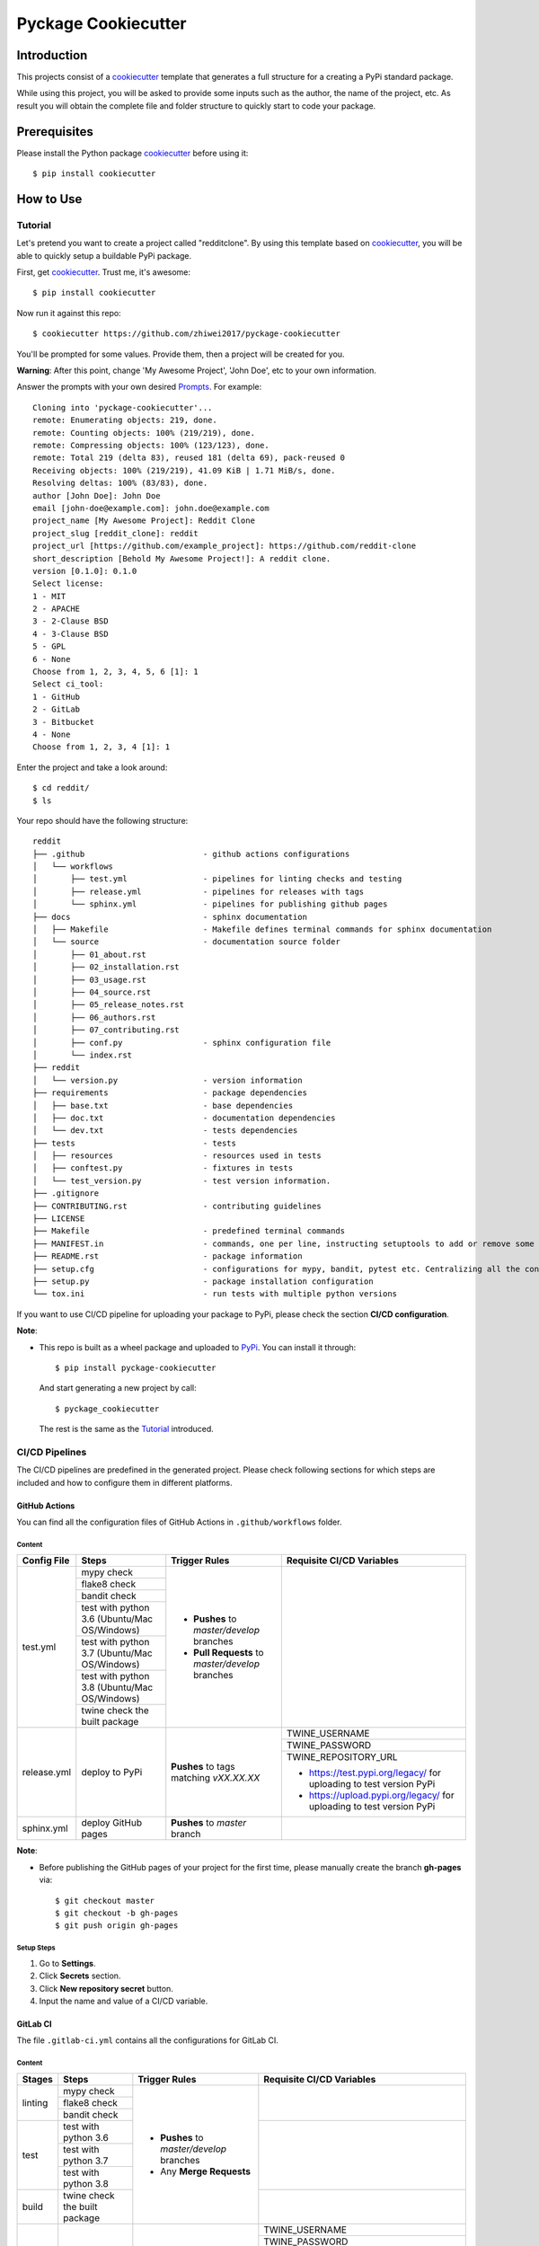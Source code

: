 Pyckage Cookiecutter
====================

.. readthedocs badge
.. image:: https://readthedocs.org/projects/pyckage-cookiecutter/badge/?version=latest
    :target: https://pyckage-cookiecutter.readthedocs.io/en/latest/?badge=latest
    :alt: Documentation Status

.. actions building badge
.. image:: https://github.com/zhiwei2017/pyckage-cookiecutter/workflows/Unit%20Test%20&%20Build%20Test/badge.svg
    :target: https://github.com/zhiwei2017/pyckage-cookiecutter/actions

.. pypi version badge
.. image:: https://img.shields.io/pypi/v/pyckage-cookiecutter.svg
    :target: https://pypi.python.org/pypi/pyckage-cookiecutter/

.. license badge
.. image:: https://img.shields.io/pypi/l/pyckage-cookiecutter.svg
    :target: https://pypi.python.org/pypi/pyckage-cookiecutter/

.. python version badge from PyPI
.. image:: https://img.shields.io/pypi/pyversions/pyckage-cookiecutter.svg
    :target: https://pypi.python.org/pypi/pyckage-cookiecutter/
    :alt: Python 3.6 | Python 3.7 | Python 3.8 | Python 3.9

.. pypi format
.. image:: https://img.shields.io/pypi/format/pyckage-cookiecutter.svg
    :target: https://badge.fury.io/py/pyckage-cookiecutter

Introduction
------------

This projects consist of a cookiecutter_
template that generates a full structure for a creating a PyPi standard package.

While using this project, you will be asked to provide some inputs such as the author,
the name of the project, etc. As result you will obtain the
complete file and folder structure to quickly start to code your package.

Prerequisites
-------------

Please install the Python package cookiecutter_ before using it::

    $ pip install cookiecutter

How to Use
----------

Tutorial
++++++++

Let's pretend you want to create a project called "redditclone".
By using this template based on cookiecutter_,
you will be able to quickly setup a buildable PyPi package.

First, get cookiecutter_. Trust me, it's awesome::

     $ pip install cookiecutter

Now run it against this repo::

     $ cookiecutter https://github.com/zhiwei2017/pyckage-cookiecutter

You'll be prompted for some values. Provide them, then a project will be created for you.

**Warning**: After this point, change 'My Awesome Project', 'John Doe', etc to your own information.

Answer the prompts with your own desired `Prompts <https://pyckage-cookiecutter.readthedocs.io/en/latest/02_prompts.html>`_. For example::

    Cloning into 'pyckage-cookiecutter'...
    remote: Enumerating objects: 219, done.
    remote: Counting objects: 100% (219/219), done.
    remote: Compressing objects: 100% (123/123), done.
    remote: Total 219 (delta 83), reused 181 (delta 69), pack-reused 0
    Receiving objects: 100% (219/219), 41.09 KiB | 1.71 MiB/s, done.
    Resolving deltas: 100% (83/83), done.
    author [John Doe]: John Doe
    email [john-doe@example.com]: john.doe@example.com
    project_name [My Awesome Project]: Reddit Clone
    project_slug [reddit_clone]: reddit
    project_url [https://github.com/example_project]: https://github.com/reddit-clone
    short_description [Behold My Awesome Project!]: A reddit clone.
    version [0.1.0]: 0.1.0
    Select license:
    1 - MIT
    2 - APACHE
    3 - 2-Clause BSD
    4 - 3-Clause BSD
    5 - GPL
    6 - None
    Choose from 1, 2, 3, 4, 5, 6 [1]: 1
    Select ci_tool:
    1 - GitHub
    2 - GitLab
    3 - Bitbucket
    4 - None
    Choose from 1, 2, 3, 4 [1]: 1

Enter the project and take a look around::

    $ cd reddit/
    $ ls

Your repo should have the following structure::

    reddit
    ├── .github                         - github actions configurations
    │   └── workflows
    │       ├── test.yml                - pipelines for linting checks and testing
    │       ├── release.yml             - pipelines for releases with tags
    │       └── sphinx.yml              - pipelines for publishing github pages
    ├── docs                            - sphinx documentation
    │   ├── Makefile                    - Makefile defines terminal commands for sphinx documentation
    │   └── source                      - documentation source folder
    │       ├── 01_about.rst
    │       ├── 02_installation.rst
    │       ├── 03_usage.rst
    │       ├── 04_source.rst
    │       ├── 05_release_notes.rst
    │       ├── 06_authors.rst
    │       ├── 07_contributing.rst
    │       ├── conf.py                 - sphinx configuration file
    │       └── index.rst
    ├── reddit
    │   └── version.py                  - version information
    ├── requirements                    - package dependencies
    │   ├── base.txt                    - base dependencies
    │   ├── doc.txt                     - documentation dependencies
    │   └── dev.txt                     - tests dependencies
    ├── tests                           - tests
    │   ├── resources                   - resources used in tests
    │   ├── conftest.py                 - fixtures in tests
    │   └── test_version.py             - test version information.
    ├── .gitignore
    ├── CONTRIBUTING.rst                - contributing guidelines
    ├── LICENSE
    ├── Makefile                        - predefined terminal commands
    ├── MANIFEST.in                     - commands, one per line, instructing setuptools to add or remove some set of files from the sdis
    ├── README.rst                      - package information
    ├── setup.cfg                       - configurations for mypy, bandit, pytest etc. Centralizing all the configurations to one place.
    ├── setup.py                        - package installation configuration
    └── tox.ini                         - run tests with multiple python versions

If you want to use CI/CD pipeline for uploading your package to PyPi, please check the section **CI/CD configuration**.

**Note**:

+ This repo is built as a wheel package and uploaded to `PyPi <https://pypi.python.org/pypi/pyckage-cookiecutter/>`_. You can install it through::

    $ pip install pyckage-cookiecutter

  And start generating a new project by call::

    $ pyckage_cookiecutter

  The rest is the same as the `Tutorial <#tutorial>`_ introduced.

CI/CD Pipelines
+++++++++++++++

The CI/CD pipelines are predefined in the generated project. Please check following sections for
which steps are included and how to configure them in different platforms.

GitHub Actions
~~~~~~~~~~~~~~

You can find all the configuration files of GitHub Actions in ``.github/workflows`` folder.

Content
:::::::

+-------------+----------------------------------------------+--------------------------------------------------+------------------------------------------------------------------------+
| Config File |          Steps                               |                Trigger Rules                     | Requisite CI/CD Variables                                              |
+=============+==============================================+==================================================+========================================================================+
|             | mypy check                                   |                                                  |                                                                        |
|             +----------------------------------------------+                                                  |                                                                        |
|             | flake8 check                                 | + **Pushes** to *master/develop* branches        |                                                                        |
|             +----------------------------------------------+                                                  |                                                                        |
| test.yml    | bandit check                                 | + **Pull Requests** to *master/develop* branches |                                                                        |
|             +----------------------------------------------+                                                  |                                                                        |
|             | test with python 3.6 (Ubuntu/Mac OS/Windows) |                                                  |                                                                        |
|             +----------------------------------------------+                                                  |                                                                        |
|             | test with python 3.7 (Ubuntu/Mac OS/Windows) |                                                  |                                                                        |
|             +----------------------------------------------+                                                  |                                                                        |
|             | test with python 3.8 (Ubuntu/Mac OS/Windows) |                                                  |                                                                        |
|             +----------------------------------------------+                                                  |                                                                        |
|             | twine check the built package                |                                                  |                                                                        |
+-------------+----------------------------------------------+--------------------------------------------------+------------------------------------------------------------------------+
|             |                                              |                                                  | TWINE_USERNAME                                                         |
|             |                                              |                                                  +------------------------------------------------------------------------+
| release.yml | deploy to PyPi                               | **Pushes** to tags matching *vXX.XX.XX*          | TWINE_PASSWORD                                                         |
|             |                                              |                                                  +------------------------------------------------------------------------+
|             |                                              |                                                  | TWINE_REPOSITORY_URL                                                   |
|             |                                              |                                                  |                                                                        |
|             |                                              |                                                  | * https://test.pypi.org/legacy/ for uploading to test version PyPi     |
|             |                                              |                                                  | * https://upload.pypi.org/legacy/ for uploading to test version PyPi   |
+-------------+----------------------------------------------+--------------------------------------------------+------------------------------------------------------------------------+
| sphinx.yml  | deploy GitHub pages                          | **Pushes** to *master* branch                    |                                                                        |
+-------------+----------------------------------------------+--------------------------------------------------+------------------------------------------------------------------------+

**Note**:

+ Before publishing the GitHub pages of your project for the first time, please manually create the branch **gh-pages** via::

    $ git checkout master
    $ git checkout -b gh-pages
    $ git push origin gh-pages

Setup Steps
:::::::::::

1. Go to **Settings**.
2. Click **Secrets** section.
3. Click **New repository secret** button.
4. Input the name and value of a CI/CD variable.

GitLab CI
~~~~~~~~~

The file ``.gitlab-ci.yml`` contains all the configurations for GitLab CI.

Content
:::::::

+-------------+---------------------------------+--------------------------------------------------+------------------------------------------------------------------------+
| Stages      |          Steps                  |                Trigger Rules                     | Requisite CI/CD Variables                                              |
+=============+=================================+==================================================+========================================================================+
|             | mypy check                      |                                                  |                                                                        |
|             +---------------------------------+                                                  |                                                                        |
| linting     | flake8 check                    | + **Pushes** to *master/develop* branches        |                                                                        |
|             +---------------------------------+                                                  |                                                                        |
|             | bandit check                    | + Any **Merge Requests**                         |                                                                        |
+-------------+---------------------------------+                                                  +------------------------------------------------------------------------+
|             | test with python 3.6            |                                                  |                                                                        |
|             +---------------------------------+                                                  |                                                                        |
| test        | test with python 3.7            |                                                  |                                                                        |
|             +---------------------------------+                                                  |                                                                        |
|             | test with python 3.8            |                                                  |                                                                        |
+-------------+---------------------------------+                                                  +------------------------------------------------------------------------+
| build       | twine check the built package   |                                                  |                                                                        |
+-------------+---------------------------------+--------------------------------------------------+------------------------------------------------------------------------+
|             |                                 |                                                  | TWINE_USERNAME                                                         |
|             |                                 |                                                  +------------------------------------------------------------------------+
| deploy      | deploy to PyPi                  | **Pushes** to tags matching *vXX.XX.XX*          | TWINE_PASSWORD                                                         |
|             |                                 |                                                  +------------------------------------------------------------------------+
|             |                                 |                                                  | TWINE_REPOSITORY_URL                                                   |
|             |                                 |                                                  |                                                                        |
|             |                                 |                                                  | * https://test.pypi.org/legacy/ for uploading to test version PyPi     |
|             |                                 |                                                  | * https://upload.pypi.org/legacy/ for uploading to test version PyPi   |
+-------------+---------------------------------+--------------------------------------------------+------------------------------------------------------------------------+

Setup Steps
:::::::::::

1. Go to **Settings**.
2. Click **CI/CD** section.
3. Go to **Variables** section.
4. Click **Add variable** button.
5. Input the name and value of a CI/CD variable.

    By default, the flag **protected** is checked, which means the added variable can only be used for protected branches/tags.
    If you want to keep your variable protected, please add wildcards **v*** as protected tags in **Settings** -> **Repository** -> **Protected tags**.

    Or you can uncheck the box to use the variable for all branches and tags.

Bitbucket Pipelines
~~~~~~~~~~~~~~~~~~~

The file ``bitbucket-pipelines.yml`` contains all the configurations of Bitbucket Pipelines.

Content
:::::::

+---------------------------------+--------------------------------------------------+------------------------------------------------------------------------+
|          Steps                  |                Trigger Rules                     | Requisite CI/CD Variables                                              |
+=================================+==================================================+========================================================================+
| mypy check                      |                                                  |                                                                        |
+---------------------------------+                                                  |                                                                        |
| flake8 check                    | + **Pushes** to *master/develop* branches        |                                                                        |
+---------------------------------+                                                  |                                                                        |
| bandit check                    | + Any **Pull Requests**                          |                                                                        |
+---------------------------------+                                                  |                                                                        |
| test with python 3.6            |                                                  |                                                                        |
+---------------------------------+                                                  |                                                                        |
| test with python 3.7            |                                                  |                                                                        |
+---------------------------------+                                                  |                                                                        |
| test with python 3.8            |                                                  |                                                                        |
+---------------------------------+                                                  |                                                                        |
| twine check the built package   |                                                  |                                                                        |
+---------------------------------+--------------------------------------------------+------------------------------------------------------------------------+
|                                 |                                                  | TWINE_USERNAME                                                         |
|                                 |                                                  +------------------------------------------------------------------------+
| deploy to PyPi                  | **Pushes** to tags matching *vXX.XX.XX*          | TWINE_PASSWORD                                                         |
|                                 |                                                  +------------------------------------------------------------------------+
|                                 |                                                  | TWINE_REPOSITORY_URL                                                   |
|                                 |                                                  |                                                                        |
|                                 |                                                  | * https://test.pypi.org/legacy/ for uploading to test version PyPi     |
|                                 |                                                  | * https://upload.pypi.org/legacy/ for uploading to test version PyPi   |
+---------------------------------+--------------------------------------------------+------------------------------------------------------------------------+

Setup Steps
:::::::::::

1. Go to **Repository settings**.
2. Click **Repository variables**.
3. Click **add** button.
4. Input the name and value of a CI/CD variable.

    You need to enable pipelines before adding a new variable for the first time.

Acknowledgements
----------------

Special thanks to the project `cookiecutter-pypackage <https://github.com/audreyfeldroy/cookiecutter-pypackage>`_ for the nice *CONTRIBUTING.rst* template.

Author
------

* `Zhiwei Zhang <https://github.com/zhiwei2017>`_ - *Author* / *Maintainer* - `zhiwei2017@gmail.com <mailto:zhiwei2017@gmail.com?subject=[GitHub]Pyckage%20Cookiecutter>`_


.. _cookiecutter: https://github.com/cookiecutter/cookiecutter
.. _pyckage-cookiecutter: https://github.com/zhiwei2017/pyckage-cookiecutter